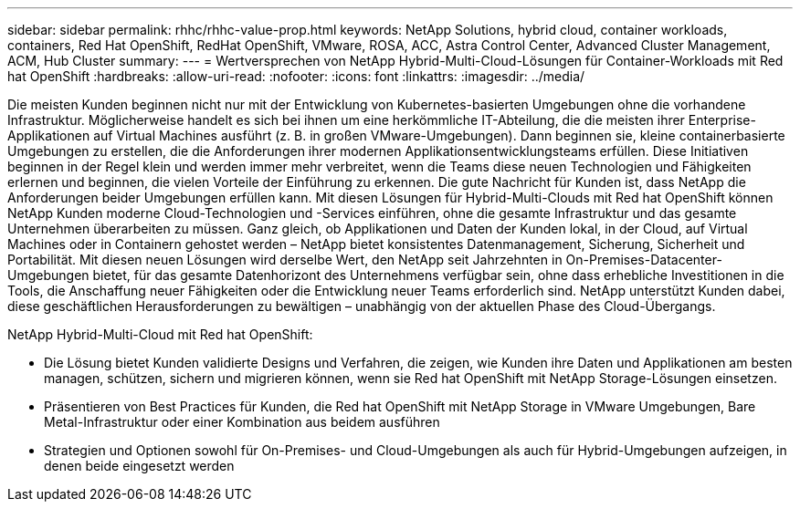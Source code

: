 ---
sidebar: sidebar 
permalink: rhhc/rhhc-value-prop.html 
keywords: NetApp Solutions, hybrid cloud, container workloads, containers, Red Hat OpenShift, RedHat OpenShift, VMware, ROSA, ACC, Astra Control Center, Advanced Cluster Management, ACM, Hub Cluster 
summary:  
---
= Wertversprechen von NetApp Hybrid-Multi-Cloud-Lösungen für Container-Workloads mit Red hat OpenShift
:hardbreaks:
:allow-uri-read: 
:nofooter: 
:icons: font
:linkattrs: 
:imagesdir: ../media/


[role="lead"]
Die meisten Kunden beginnen nicht nur mit der Entwicklung von Kubernetes-basierten Umgebungen ohne die vorhandene Infrastruktur. Möglicherweise handelt es sich bei ihnen um eine herkömmliche IT-Abteilung, die die meisten ihrer Enterprise-Applikationen auf Virtual Machines ausführt (z. B. in großen VMware-Umgebungen). Dann beginnen sie, kleine containerbasierte Umgebungen zu erstellen, die die Anforderungen ihrer modernen Applikationsentwicklungsteams erfüllen. Diese Initiativen beginnen in der Regel klein und werden immer mehr verbreitet, wenn die Teams diese neuen Technologien und Fähigkeiten erlernen und beginnen, die vielen Vorteile der Einführung zu erkennen. Die gute Nachricht für Kunden ist, dass NetApp die Anforderungen beider Umgebungen erfüllen kann. Mit diesen Lösungen für Hybrid-Multi-Clouds mit Red hat OpenShift können NetApp Kunden moderne Cloud-Technologien und -Services einführen, ohne die gesamte Infrastruktur und das gesamte Unternehmen überarbeiten zu müssen. Ganz gleich, ob Applikationen und Daten der Kunden lokal, in der Cloud, auf Virtual Machines oder in Containern gehostet werden – NetApp bietet konsistentes Datenmanagement, Sicherung, Sicherheit und Portabilität. Mit diesen neuen Lösungen wird derselbe Wert, den NetApp seit Jahrzehnten in On-Premises-Datacenter-Umgebungen bietet, für das gesamte Datenhorizont des Unternehmens verfügbar sein, ohne dass erhebliche Investitionen in die Tools, die Anschaffung neuer Fähigkeiten oder die Entwicklung neuer Teams erforderlich sind. NetApp unterstützt Kunden dabei, diese geschäftlichen Herausforderungen zu bewältigen – unabhängig von der aktuellen Phase des Cloud-Übergangs.

NetApp Hybrid-Multi-Cloud mit Red hat OpenShift:

* Die Lösung bietet Kunden validierte Designs und Verfahren, die zeigen, wie Kunden ihre Daten und Applikationen am besten managen, schützen, sichern und migrieren können, wenn sie Red hat OpenShift mit NetApp Storage-Lösungen einsetzen.
* Präsentieren von Best Practices für Kunden, die Red hat OpenShift mit NetApp Storage in VMware Umgebungen, Bare Metal-Infrastruktur oder einer Kombination aus beidem ausführen
* Strategien und Optionen sowohl für On-Premises- und Cloud-Umgebungen als auch für Hybrid-Umgebungen aufzeigen, in denen beide eingesetzt werden


